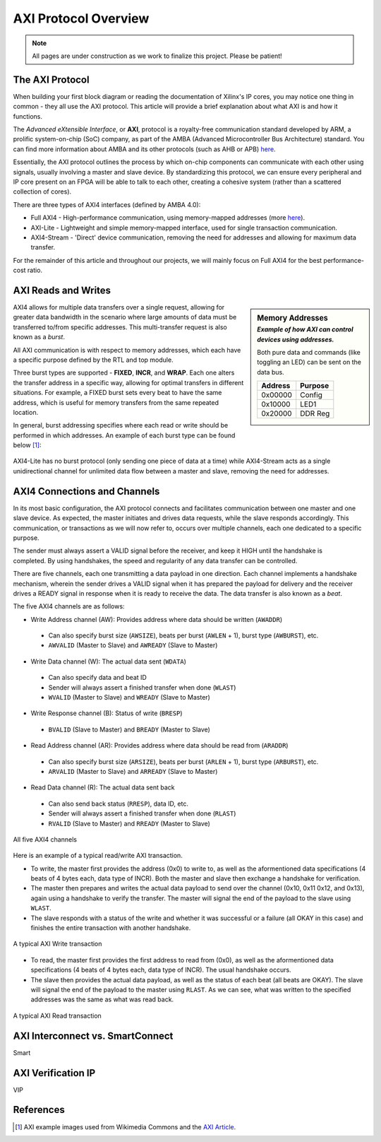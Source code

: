 .. _AXI Protocol Overview:

=====================
AXI Protocol Overview
=====================

.. Note:: All pages are under construction as we work to finalize this project. Please be patient! 

.. _AXI Protocol:

The AXI Protocol
----------------

When building your first block diagram or reading the documentation of Xilinx's IP cores, 
you may notice one thing in common - they all use the AXI protocol. This article will 
provide a brief explanation about what AXI is and how it functions. 

The *Advanced eXtensible Interface*, or **AXI**, protocol is a royalty-free communication 
standard developed by ARM, a prolific system-on-chip (SoC) company, as part of the AMBA 
(Advanced Microcontroller Bus Architecture) standard. You can find more information about 
AMBA and its other protocols (such as AHB or APB) `here <https://developer.arm.com/architectures/system-architectures/amba>`_.

Essentially, the AXI protocol outlines the process by which on-chip components can communicate 
with each other using signals, usually involving a master and slave device. By standardizing 
this protocol, we can ensure every peripheral and IP core present on an FPGA will be able to 
talk to each other, creating a cohesive system (rather than a scattered collection of cores).

There are three types of AXI4 interfaces (defined by AMBA 4.0):

-   Full AXI4 - High-performance communication, using memory-mapped addresses 
    (more `here <https://geeksforgeeks.org/memory-mapped-i-o-and-isolated-i-o/>`_).

-   AXI-Lite - Lightweight and simple memory-mapped interface, used for single transaction communication.

-   AXI4-Stream - 'Direct' device communication, removing the need for addresses and allowing 
    for maximum data transfer.

For the remainder of this article and throughout our projects, we will mainly focus on Full 
AXI4 for the best performance-cost ratio. 

.. _AXI Reads Writes:

AXI Reads and Writes
--------------------

.. sidebar:: Memory Addresses
    :subtitle: *Example of how AXI can control devices using addresses.*

    Both pure data and commands (like toggling an LED) can be sent on the data bus.

    +---------+---------+
    | Address | Purpose |
    +=========+=========+
    | 0x00000 |  Config |
    +---------+---------+
    | 0x10000 |   LED1  |
    +---------+---------+
    | 0x20000 | DDR Reg |
    +---------+---------+

AXI4 allows for multiple data transfers over a single request, allowing for greater data bandwidth in the 
scenario where large amounts of data must be transferred to/from specific addresses. This multi-transfer
request is also known as a *burst*. 

All AXI communication is with respect to memory addresses, which each have a specific purpose defined
by the RTL and top module. 

Three burst types are supported - **FIXED**, **INCR**, and **WRAP**. Each one alters the transfer address in 
a specific way, allowing for optimal transfers in different situations. For example, a FIXED burst sets 
every beat to have the same address, which is useful for memory transfers from the same repeated location.

In general, burst addressing specifies where each read or write should be performed in which addresses. An
example of each burst type can be found below [1]_:

.. figure:: /images/axi4/AXI_Bursts.svg
    :alt: AXI Bursts 
    :align: center
    :width: 65%

AXI4-Lite has no burst protocol (only sending one piece of data at a time) while AXI4-Stream acts as a 
single unidirectional channel for unlimited data flow between a master and slave, removing the need
for addresses.

.. _AXI Connections Channels:

AXI4 Connections and Channels
-----------------------------

In its most basic configuration, the AXI protocol connects and facilitates communication 
between one master and one slave device. As expected, the master initiates and drives data 
requests, while the slave responds accordingly. This communication, or transactions as we 
will now refer to, occurs over multiple channels, each one dedicated to a specific purpose. 

.. figure:: /images/axi4/AMBA_AXI_Handshake.svg
    :alt: AXI handshake
    :align: right

The sender must always assert a VALID signal before the receiver, and keep it HIGH until the 
handshake is completed. By using handshakes, the speed and regularity of any data transfer 
can be controlled.

There are five channels, each one transmitting a data payload in one direction. Each channel 
implements a handshake mechanism, wherein the sender drives a VALID signal when it has prepared
the payload for delivery and the receiver drives a READY signal in response when it is ready to
receive the data. The data transfer is also known as a *beat*. 

The five AXI4 channels are as follows:

-   Write Address channel (AW): Provides address where data should be written (``AWADDR``)
  * Can also specify burst size (``AWSIZE``), beats per burst (``AWLEN`` + 1), burst type (``AWBURST``), etc.
  * ``AWVALID`` (Master to Slave) and ``AWREADY`` (Slave to Master)

-   Write Data channel (W): The actual data sent (``WDATA``)
  * Can also specify data and beat ID
  * Sender will always assert a finished transfer when done (``WLAST``)
  * ``WVALID`` (Master to Slave) and ``WREADY`` (Slave to Master)

-   Write Response channel (B): Status of write (``BRESP``)
  * ``BVALID`` (Slave to Master) and ``BREADY`` (Master to Slave)

-   Read Address channel (AR): Provides address where data should be read from (``ARADDR``)
  * Can also specify burst size (``ARSIZE``), beats per burst (``ARLEN`` + 1), burst type (``ARBURST``), etc.
  * ``ARVALID`` (Master to Slave) and ``ARREADY`` (Slave to Master)

-   Read Data channel (R): The actual data sent back
  * Can also send back status (``RRESP``), data ID, etc. 
  * Sender will always assert a finished transfer when done (``RLAST``)
  * ``RVALID`` (Slave to Master) and ``RREADY`` (Master to Slave)

.. figure:: /images/axi4/axi4_channel.jpg
    :alt: AXI Channels
    :align: center

    All five AXI4 channels

Here is an example of a typical read/write AXI transaction. 

-   To write, the master first provides the address (0x0) to write to, as well as the aformentioned 
    data specifications (4 beats of 4 bytes each, data type of INCR). Both the master and slave 
    then exchange a handshake for verification.

-   The master then prepares and writes the actual data payload to send over the channel (0x10, 0x11
    0x12, and 0x13), again using a handshake to verify the transfer. The master will signal the 
    end of the payload to the slave using ``WLAST``. 

-   The slave responds with a status of the write and whether it was successful or a failure (all 
    OKAY in this case) and finishes the entire transaction with another handshake. 

.. figure:: /images/axi4/AXI_write_transaction.svg
    :alt: AXI Write Transaction
    :align: center

    A typical AXI Write transaction

-   To read, the master first provides the first address to read from (0x0), as well as the 
    aformentioned data specifications (4 beats of 4 bytes each, data type of INCR). The usual 
    handshake occurs. 

-   The slave then provides the actual data payload, as well as the status of each beat (all 
    beats are OKAY). The slave will signal the end of the payload to the master using ``RLAST``.
    As we can see, what was written to the specified addresses was the same as what was read back.

.. figure:: /images/axi4/AXI_read_transaction.svg
    :alt: AXI Ready Transaction
    :align: center

    A typical AXI Read transaction

.. _AXI Interconnect SmartConnect:

AXI Interconnect vs. SmartConnect
---------------------------------

Smart

.. _AXI Verification IP:

AXI Verification IP
-------------------

VIP

References
----------

.. [1] AXI example images used from Wikimedia Commons and the `AXI Article <https://en.wikipedia.org/wiki/Advanced_eXtensible_Interface>`_.

